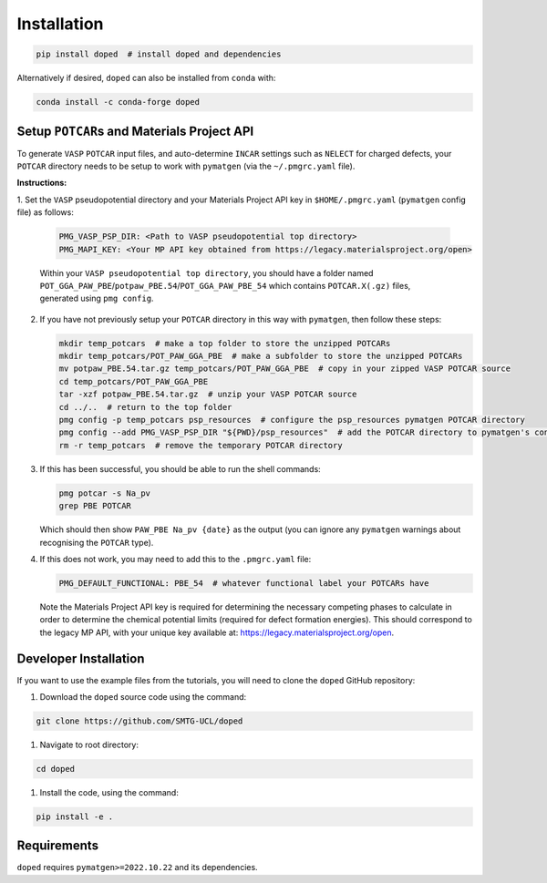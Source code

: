 .. _installation:

Installation
==============

.. code-block:: bash

   pip install doped  # install doped and dependencies

Alternatively if desired, ``doped`` can also be installed from ``conda`` with:

.. code-block:: bash

   conda install -c conda-forge doped

Setup ``POTCAR``\s and Materials Project API
--------------------------------------------

To generate ``VASP`` ``POTCAR`` input files, and auto-determine ``INCAR`` settings such as ``NELECT``
for charged defects, your ``POTCAR`` directory needs to be setup to work with ``pymatgen`` (via the
``~/.pmgrc.yaml`` file).

**Instructions:**

1. Set the ``VASP`` pseudopotential directory and your Materials Project API key in ``$HOME/.pmgrc.yaml``
(``pymatgen`` config file) as follows:

   .. code-block:: bash

      PMG_VASP_PSP_DIR: <Path to VASP pseudopotential top directory>
      PMG_MAPI_KEY: <Your MP API key obtained from https://legacy.materialsproject.org/open>

   Within your ``VASP pseudopotential top directory``, you should have a folder named
   ``POT_GGA_PAW_PBE``/``potpaw_PBE.54``/``POT_GGA_PAW_PBE_54`` which contains ``POTCAR.X(.gz)`` files,
   generated using ``pmg config``.

2. If you have not previously setup your ``POTCAR`` directory in this way with ``pymatgen``, then follow these steps:

   .. code-block:: bash

      mkdir temp_potcars  # make a top folder to store the unzipped POTCARs
      mkdir temp_potcars/POT_PAW_GGA_PBE  # make a subfolder to store the unzipped POTCARs
      mv potpaw_PBE.54.tar.gz temp_potcars/POT_PAW_GGA_PBE  # copy in your zipped VASP POTCAR source
      cd temp_potcars/POT_PAW_GGA_PBE
      tar -xzf potpaw_PBE.54.tar.gz  # unzip your VASP POTCAR source
      cd ../..  # return to the top folder
      pmg config -p temp_potcars psp_resources  # configure the psp_resources pymatgen POTCAR directory
      pmg config --add PMG_VASP_PSP_DIR "${PWD}/psp_resources"  # add the POTCAR directory to pymatgen's config file ($HOME/.pmgrc.yaml)
      rm -r temp_potcars  # remove the temporary POTCAR directory

3. If this has been successful, you should be able to run the shell commands:

   .. code-block:: bash

      pmg potcar -s Na_pv
      grep PBE POTCAR

   Which should then show ``PAW_PBE Na_pv {date}`` as the output (you can ignore any ``pymatgen`` warnings
   about recognising the ``POTCAR`` type).

4. If this does not work, you may need to add this to the ``.pmgrc.yaml`` file:

   .. code-block:: yaml

      PMG_DEFAULT_FUNCTIONAL: PBE_54  # whatever functional label your POTCARs have

   Note the Materials Project API key is required for determining the necessary competing phases to calculate in order to determine the chemical potential limits (required for defect formation energies). This should correspond to the legacy MP API, with your unique key available at: https://legacy.materialsproject.org/open.


Developer Installation
-----------------------
If you want to use the example files from the tutorials, you will need to clone the ``doped`` GitHub
repository:

#. Download the ``doped`` source code using the command:

.. code-block:: bash

   git clone https://github.com/SMTG-UCL/doped

#. Navigate to root directory:

.. code-block:: bash

   cd doped

#. Install the code, using the command:

.. code-block:: bash

   pip install -e .

Requirements
-------------

``doped`` requires ``pymatgen>=2022.10.22`` and its dependencies.